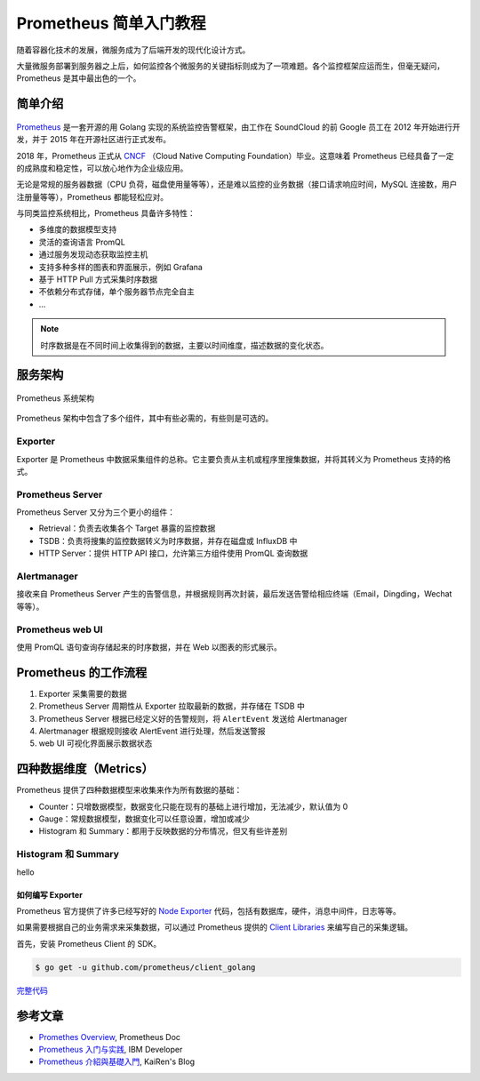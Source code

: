 Prometheus 简单入门教程
#######################

随着容器化技术的发展，微服务成为了后端开发的现代化设计方式。

大量微服务部署到服务器之上后，如何监控各个微服务的关键指标则成为了一项难题。各个监控框架应运而生，但毫无疑问，Prometheus 是其中最出色的一个。

简单介绍
========

.. figure:: /_static/prometheus-intro/prometheus-release-roadmaps.png
   :alt: Prometheus 发展历程
   :align: center

`Prometheus <https://prometheus.io/>`_ 是一套开源的用 Golang 实现的系统监控告警框架，由工作在 SoundCloud 的前 Google 员工在 2012 年开始进行开发，并于 2015 年在开源社区进行正式发布。

2018 年，Prometheus 正式从 `CNCF <https://www.cncf.io/>`_ （Cloud Native Computing Foundation）毕业。这意味着 Prometheus 已经具备了一定的成熟度和稳定性，可以放心地作为企业级应用。

无论是常规的服务器数据（CPU 负荷，磁盘使用量等等），还是难以监控的业务数据（接口请求响应时间，MySQL 连接数，用户注册量等等），Prometheus 都能轻松应对。

与同类监控系统相比，Prometheus 具备许多特性：

- 多维度的数据模型支持
- 灵活的查询语言 PromQL
- 通过服务发现动态获取监控主机
- 支持多种多样的图表和界面展示，例如 Grafana
- 基于 HTTP Pull 方式采集时序数据
- 不依赖分布式存储，单个服务器节点完全自主
- ...

.. note:: 时序数据是在不同时间上收集得到的数据，主要以时间维度，描述数据的变化状态。

服务架构
=========

.. figure:: /_static/prometheus-intro/prometheus-architecture.png
    :alt: Prometheus Architecture
    :align: center

    Prometheus 系统架构

Prometheus 架构中包含了多个组件，其中有些必需的，有些则是可选的。

Exporter
++++++++

Exporter 是 Prometheus 中数据采集组件的总称。它主要负责从主机或程序里搜集数据，并将其转义为 Prometheus 支持的格式。

Prometheus Server
+++++++++++++++++

Prometheus Server 又分为三个更小的组件：

- Retrieval：负责去收集各个 Target 暴露的监控数据
- TSDB：负责将搜集的监控数据转义为时序数据，并存在磁盘或 InfluxDB 中
- HTTP Server：提供 HTTP API 接口，允许第三方组件使用 PromQL 查询数据


Alertmanager
++++++++++++

接收来自 Prometheus Server 产生的告警信息，并根据规则再次封装，最后发送告警给相应终端（Email，Dingding，Wechat 等等）。

Prometheus web UI
+++++++++++++++++

使用 PromQL 语句查询存储起来的时序数据，并在 Web 以图表的形式展示。

Prometheus 的工作流程
=====================

1. Exporter 采集需要的数据
2. Prometheus Server 周期性从 Exporter 拉取最新的数据，并存储在 TSDB 中
3. Prometheus Server 根据已经定义好的告警规则，将 ``AlertEvent`` 发送给 Alertmanager
4. Alertmanager 根据规则接收 AlertEvent 进行处理，然后发送警报
5. web UI 可视化界面展示数据状态

四种数据维度（Metrics）
=======================

Prometheus 提供了四种数据模型来收集来作为所有数据的基础：

- Counter：只增数据模型，数据变化只能在现有的基础上进行增加，无法减少，默认值为 0
- Gauge：常规数据模型，数据变化可以任意设置，增加或减少
- Histogram 和 Summary：都用于反映数据的分布情况，但又有些许差别

Histogram 和 Summary
++++++++++++++++++++

hello

如何编写 Exporter
------------------

Prometheus 官方提供了许多已经写好的 `Node Exporter <https://prometheus.io/docs/instrumenting/exporters/>`_ 代码，包括有数据库，硬件，消息中间件，日志等等。

如果需要根据自己的业务需求来采集数据，可以通过 Prometheus 提供的 `Client Libraries <https://prometheus.io/docs/instrumenting/clientlibs/>`_ 来编写自己的采集逻辑。

首先，安装 Prometheus Client 的 SDK。

.. code-block:: shell

   $ go get -u github.com/prometheus/client_golang


`完整代码 <https://gist.github.com/tinyRatP/04cc44e2c95a4354bc449db87cd1accb#file-go_kit_prometheus-go>`_

参考文章
=========

- `Promethes Overview <https://prometheus.io/>`_, Prometheus Doc
- `Prometheus 入门与实践 <https://developer.ibm.com/zh/depmodels/cloud/articles/cl-lo-prometheus-getting-started-and-practice/>`_, IBM Developer
- `Prometheus 介紹與基礎入門 <https://k2r2bai.com/2018/06/10/cncf/prometheus/>`_, KaiRen's Blog
